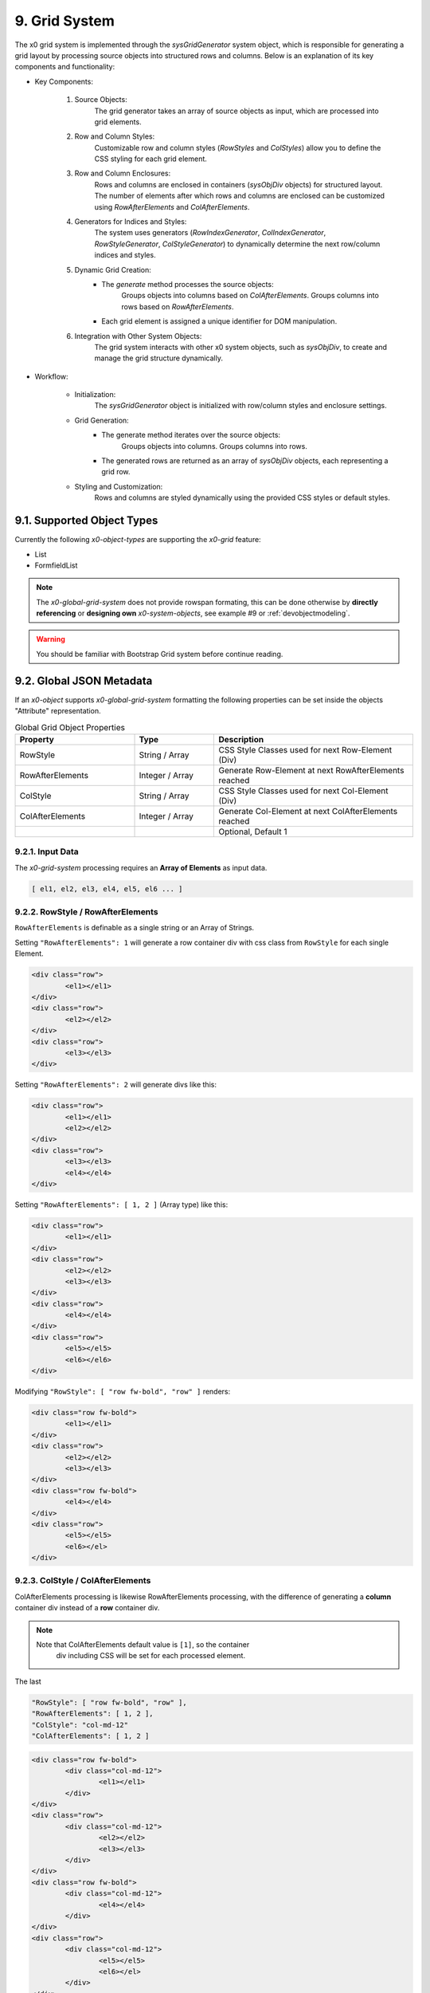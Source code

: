 .. appdev-grid-system

.. _appdevgridsystem:

9. Grid System
==============

The x0 grid system is implemented through the `sysGridGenerator` system object,
which is responsible for generating a grid layout by processing source objects
into structured rows and columns. Below is an explanation of its key components
and functionality:

- Key Components:

    1. Source Objects:
        The grid generator takes an array of source objects as input, which are processed into grid elements.

    2. Row and Column Styles:
        Customizable row and column styles (`RowStyles` and `ColStyles`) allow you to define the CSS styling for each grid element.

    3. Row and Column Enclosures:
        Rows and columns are enclosed in containers (`sysObjDiv` objects) for structured layout.
        The number of elements after which rows and columns are enclosed can be customized using `RowAfterElements` and `ColAfterElements`.

    4. Generators for Indices and Styles:
        The system uses generators (`RowIndexGenerator`, `ColIndexGenerator`, `RowStyleGenerator`, `ColStyleGenerator`) to dynamically determine the next row/column indices and styles.

    5. Dynamic Grid Creation:
        - The `generate` method processes the source objects:
            Groups objects into columns based on `ColAfterElements`.
            Groups columns into rows based on `RowAfterElements`.
        - Each grid element is assigned a unique identifier for DOM manipulation.

    6. Integration with Other System Objects:
        The grid system interacts with other x0 system objects, such as `sysObjDiv`, to create and manage the grid structure dynamically.

- Workflow:

    * Initialization:
        The `sysGridGenerator` object is initialized with row/column styles and enclosure settings.

    * Grid Generation:
        - The generate method iterates over the source objects:
            Groups objects into columns.
            Groups columns into rows.
        - The generated rows are returned as an array of `sysObjDiv` objects, each representing a grid row.

    * Styling and Customization:
        Rows and columns are styled dynamically using the provided CSS styles or default styles.

9.1. Supported Object Types
***************************

Currently the following *x0-object-types* are supporting the *x0-grid* feature:

* List
* FormfieldList

.. note::

	The *x0-global-grid-system* does not provide rowspan formating, this can be
	done otherwise by **directly referencing** or **designing own** *x0-system-objects*,
	see example #9 or :ref:`devobjectmodeling`.

.. warning::

	You should be familiar with Bootstrap Grid system before continue reading.

9.2. Global JSON Metadata
*************************

If an *x0-object* supports *x0-global-grid-system* formatting the following
properties can be set inside the objects "Attribute" representation.

.. table:: Global Grid Object Properties
	:widths: 30 20 50

	+-------------------+----------------------+-------------------------------------------------------+
	| **Property**      | **Type**             | **Description**                                       |
	+===================+======================+=======================================================+
	| RowStyle          | String / Array       | CSS Style Classes used for next Row-Element (Div)     |
	+-------------------+----------------------+-------------------------------------------------------+
	| RowAfterElements  | Integer / Array      | Generate Row-Element at next RowAfterElements reached |
	+-------------------+----------------------+-------------------------------------------------------+
	| ColStyle          | String / Array       | CSS Style Classes used for next Col-Element (Div)     |
	+-------------------+----------------------+-------------------------------------------------------+
	| ColAfterElements  | Integer / Array      | Generate Col-Element at next ColAfterElements reached |
	+-------------------+----------------------+-------------------------------------------------------+
	|                   |                      | Optional, Default 1                                   |
	+-------------------+----------------------+-------------------------------------------------------+

9.2.1. Input Data
-----------------

The *x0-grid-system* processing requires an **Array of Elements** as input data.

.. code-block:: javascript

	[ el1, el2, el3, el4, el5, el6 ... ]

9.2.2. RowStyle / RowAfterElements
----------------------------------

``RowAfterElements`` is definable as a single string or an Array of Strings.

Setting ``"RowAfterElements": 1`` will generate a row container div with css
class from ``RowStyle`` for each single Element.

.. code-block:: html

	<div class="row">
		<el1></el1>
	</div>
	<div class="row">
		<el2></el2>
	</div>
	<div class="row">
		<el3></el3>
	</div>

Setting ``"RowAfterElements": 2`` will generate divs like this:

.. code-block:: html

	<div class="row">
		<el1></el1>
		<el2></el2>
	</div>
	<div class="row">
		<el3></el3>
		<el4></el4>
	</div>

Setting ``"RowAfterElements": [ 1, 2 ]`` (Array type) like this:

.. code-block:: html

	<div class="row">
		<el1></el1>
	</div>
	<div class="row">
		<el2></el2>
		<el3></el3>
	</div>
	<div class="row">
		<el4></el4>
	</div>
	<div class="row">
		<el5></el5>
		<el6></el6>
	</div>

Modifying ``"RowStyle": [ "row fw-bold", "row" ]`` renders:

.. code-block:: html

	<div class="row fw-bold">
		<el1></el1>
	</div>
	<div class="row">
		<el2></el2>
		<el3></el3>
	</div>
	<div class="row fw-bold">
		<el4></el4>
	</div>
	<div class="row">
		<el5></el5>
		<el6></el>
	</div>

9.2.3. ColStyle / ColAfterElements
----------------------------------

ColAfterElements processing is likewise RowAfterElements processing,
with the difference of generating a **column** container div instead
of a **row** container div.

.. note::

    Note that ColAfterElements default value is ``[1]``, so the container
	div including CSS will be set for each processed element.

The last 

.. code-block:: javascript

	"RowStyle": [ "row fw-bold", "row" ],
	"RowAfterElements": [ 1, 2 ],
	"ColStyle": "col-md-12"
	"ColAfterElements": [ 1, 2 ]

.. code-block:: html

	<div class="row fw-bold">
		<div class="col-md-12">
			<el1></el1>
		</div>
	</div>
	<div class="row">
		<div class="col-md-12">
			<el2></el2>
			<el3></el3>
		</div>
	</div>
	<div class="row fw-bold">
		<div class="col-md-12">
			<el4></el4>
		</div>
	</div>
	<div class="row">
		<div class="col-md-12">
			<el5></el5>
			<el6></el>
		</div>
	</div>

9.3. Example List
*****************

.. code-block:: javascript

	"RowStyle": "row",
	"RowAfterElements": [ 2, 4 ]
	"ColStyle": [
		"col-md-5",
		"col-md-7",
		"col-md2",
		"col-md3",
		"col-md3",
		"col-md5"
	]

Without table header the resulting output looks like the following.

.. code-block:: javascript

	+---------------------------------+---------------------------------+
	| Col1 (col-md-5)                 | Col2 (col-md-7)                 |
	+----------------+----------------+----------------+----------------+
	| Col3 (col-md2) | Col4 (col-md3) | Col5 (col-md3) | Col6 (col-md5) |
	+---------------------------------+---------------------------------+
	| Col1 (col-md-5)                 | Col2 (col-md-7)                 |
	+----------------+----------------+----------------+----------------+
	| Col3 (col-md2) | Col4 (col-md3) | Col5 (col-md3) | Col6 (col-md5) |
	+----------------+----------------+----------------+----------------+

9.4. Developer
**************

Any *x0-system-object* can make use of the global grid formatting routines in
case an Array of Elements exists as input data.

Checkout the developer documentation how to implement grid formating into your
self designed *x0-objects*.
